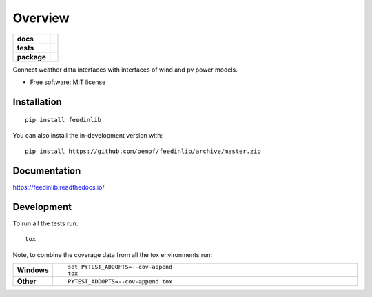 ========
Overview
========

.. start-badges

.. list-table::
    :stub-columns: 1

    * - docs
      - |docs|
    * - tests
      - | |appveyor| |requires|
        | |coveralls|
    * - package
      - | |version| |wheel| |supported-versions| |supported-implementations|
        | |commits-since|
.. |docs| image:: https://readthedocs.org/projects/feedinlib/badge/?style=flat
    :target: https://feedinlib.readthedocs.io/
    :alt: Documentation Status

.. |appveyor| image:: https://ci.appveyor.com/api/projects/status/github/oemof/feedinlib?branch=master&svg=true
    :alt: AppVeyor Build Status
    :target: https://ci.appveyor.com/project/oemof/feedinlib

.. |requires| image:: https://requires.io/github/oemof/feedinlib/requirements.svg?branch=master
    :alt: Requirements Status
    :target: https://requires.io/github/oemof/feedinlib/requirements/?branch=master

.. |coveralls| image:: https://coveralls.io/repos/oemof/feedinlib/badge.svg?branch=master&service=github
    :alt: Coverage Status
    :target: https://coveralls.io/r/oemof/feedinlib

.. |version| image:: https://img.shields.io/pypi/v/feedinlib.svg
    :alt: PyPI Package latest release
    :target: https://pypi.org/project/feedinlib

.. |wheel| image:: https://img.shields.io/pypi/wheel/feedinlib.svg
    :alt: PyPI Wheel
    :target: https://pypi.org/project/feedinlib

.. |supported-versions| image:: https://img.shields.io/pypi/pyversions/feedinlib.svg
    :alt: Supported versions
    :target: https://pypi.org/project/feedinlib

.. |supported-implementations| image:: https://img.shields.io/pypi/implementation/feedinlib.svg
    :alt: Supported implementations
    :target: https://pypi.org/project/feedinlib

.. |commits-since| image:: https://img.shields.io/github/commits-since/oemof/feedinlib/v0.0.0.svg
    :alt: Commits since latest release
    :target: https://github.com/oemof/feedinlib/compare/v0.0.0...master



.. end-badges

Connect weather data interfaces with interfaces of wind and pv power models.

* Free software: MIT license

Installation
============

::

    pip install feedinlib

You can also install the in-development version with::

    pip install https://github.com/oemof/feedinlib/archive/master.zip


Documentation
=============


https://feedinlib.readthedocs.io/


Development
===========

To run all the tests run::

    tox

Note, to combine the coverage data from all the tox environments run:

.. list-table::
    :widths: 10 90
    :stub-columns: 1

    - - Windows
      - ::

            set PYTEST_ADDOPTS=--cov-append
            tox

    - - Other
      - ::

            PYTEST_ADDOPTS=--cov-append tox
